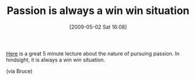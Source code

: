 #+POSTID: 2844
#+DATE: [2009-05-02 Sat 16:08]
#+OPTIONS: toc:nil num:nil todo:nil pri:nil tags:nil ^:nil TeX:nil
#+CATEGORY: Link
#+TAGS: philosophy
#+TITLE: Passion is always a win win situation

[[http://academicearth.org/lectures/how-do-you-find-your-passion-and-pursue-it][Here]] is a great 5 minute lecture about the nature of pursuing passion. In hindsight, it is always a win win situation.

(via Bruce)



